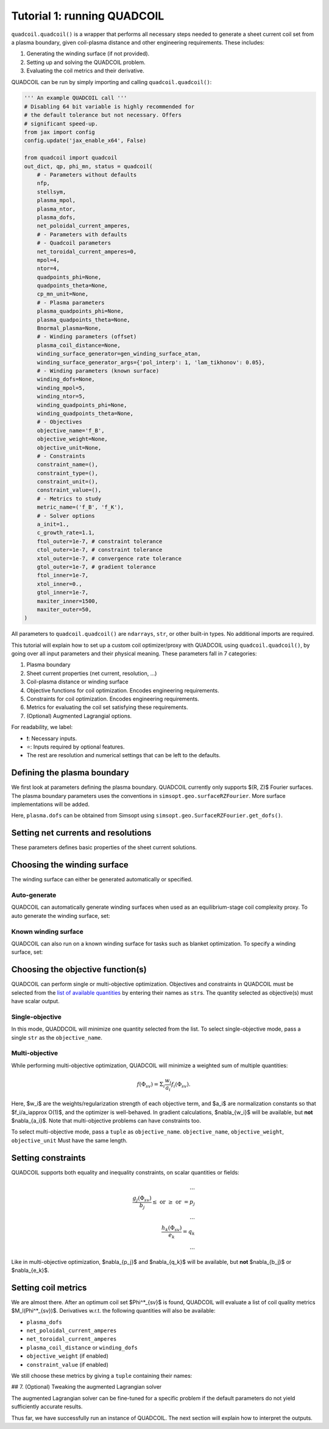Tutorial 1: running QUADCOIL
================

``quadcoil.quadcoil()`` is a wrapper that performs all necessary steps needed to generate a sheet current coil set from a plasma boundary, given coil-plasma distance and other engineering requirements. These includes:

1. Generating the winding surface (if not provided).
2. Setting up and solving the QUADCOIL problem.
3. Evaluating the coil metrics and their derivative.

QUADCOIL can be run by simply importing and calling ``quadcoil.quadcoil()``:

.. code-block:: python

    ''' An example QUADCOIL call '''
    # Disabling 64 bit variable is highly recommended for 
    # the default tolerance but not necessary. Offers 
    # significant speed-up.
    from jax import config
    config.update('jax_enable_x64', False)

    from quadcoil import quadcoil
    out_dict, qp, phi_mn, status = quadcoil(
        # - Parameters without defaults
        nfp,
        stellsym,
        plasma_mpol,
        plasma_ntor,
        plasma_dofs,
        net_poloidal_current_amperes,
        # - Parameters with defaults
        # - Quadcoil parameters
        net_toroidal_current_amperes=0,
        mpol=4,
        ntor=4,
        quadpoints_phi=None, 
        quadpoints_theta=None,
        cp_mn_unit=None,
        # - Plasma parameters
        plasma_quadpoints_phi=None, 
        plasma_quadpoints_theta=None,
        Bnormal_plasma=None,
        # - Winding parameters (offset)
        plasma_coil_distance=None,
        winding_surface_generator=gen_winding_surface_atan,
        winding_surface_generator_args={'pol_interp': 1, 'lam_tikhonov': 0.05},
        # - Winding parameters (known surface)
        winding_dofs=None,
        winding_mpol=5, 
        winding_ntor=5,
        winding_quadpoints_phi=None,
        winding_quadpoints_theta=None,
        # - Objectives
        objective_name='f_B',
        objective_weight=None,
        objective_unit=None,
        # - Constraints
        constraint_name=(),
        constraint_type=(),
        constraint_unit=(),
        constraint_value=(),
        # - Metrics to study
        metric_name=('f_B', 'f_K'),
        # - Solver options
        a_init=1.,
        c_growth_rate=1.1,
        ftol_outer=1e-7, # constraint tolerance
        ctol_outer=1e-7, # constraint tolerance
        xtol_outer=1e-7, # convergence rate tolerance
        gtol_outer=1e-7, # gradient tolerance
        ftol_inner=1e-7,
        xtol_inner=0.,
        gtol_inner=1e-7,
        maxiter_inner=1500,
        maxiter_outer=50,
    )

All parameters to ``quadcoil.quadcoil()`` are ``ndarrays``, ``str``, or other built-in types. No additional imports are required.

This tutorial will explain how to set up a custom coil optimizer/proxy with QUADCOIL using ``quadcoil.quadcoil()``, by going over all input parameters and their physical meaning. These parameters fall in 7 categories:

1. Plasma boundary
2. Sheet current properties (net current, resolution, ...)
3. Coil-plasma distance or winding surface
4. Objective functions for coil optimization. Encodes engineering requirements.
5. Constraints for coil optimization. Encodes engineering requirements.
6. Metrics for evaluating the coil set satisfying these requirements.
7. (Optional) Augmented Lagrangial options.

For readability, we label:

- ❗: Necessary inputs.
- ⭐: Inputs required by optional features.
- The rest are resolution and numerical settings that can be left to the defaults.

Defining the plasma boundary
----------------------------

We first look at parameters defining the plasma boundary. QUADCOIL currently only supports $(R, Z)$ Fourier surfaces. The plasma boundary parameters uses the conventions in ``simsopt.geo.surfaceRZFourier``. More surface implementations will be added.

+-------------------------------+-------------------------+---------+------------------------------------------------------------------------------------------------------+
| Parameter                     | Type                    | Default | Definition                                                                                           |
+===============================+=========================+=========+======================================================================================================+
| ❗``nfp``                      | ``int``, static         | N/A     | Number of field periods. Equivalent to ``SurfaceRZFourier.nfp``                                       |
+-------------------------------+-------------------------+---------+------------------------------------------------------------------------------------------------------+
| ❗``stellsym``                 | ``bool``, static        | N/A     | Number of field periods. Equivalent to ``SurfaceRZFourier.stellsym``                                  |
+-------------------------------+-------------------------+---------+------------------------------------------------------------------------------------------------------+
| ❗``plasma_mpol``              | ``int``, static         | N/A     | Number of poloidal harmonics. Equivalent to ``SurfaceRZFourier.mpol``                                 |
+-------------------------------+-------------------------+---------+------------------------------------------------------------------------------------------------------+
| ❗``plasma_ntor``              | ``int``, static         | N/A     | Number of toroidal harmonics. Equivalent to ``SurfaceRZFourier.ntor``                                 |
+-------------------------------+-------------------------+---------+------------------------------------------------------------------------------------------------------+
| ❗``plasma_dofs``              | ``ndarray``, traced     | N/A     | Plasma dofs. Obtainable from ``SurfaceRZFourier.get_dofs()``                                          |
+-------------------------------+-------------------------+---------+------------------------------------------------------------------------------------------------------+
| ``plasma_quadpoints_phi``     | ``ndarray``, traced     | ``jnp.linspace(0, 1/nfp, 32, endpoint=False)`` | Plasma toroidal quadrature points. Must be an 1D array that goes from 0 to ``1/nfp``, without the endpoint. Equivalent to ``SurfaceRZFourier.quadpoints_phi`` |
+-------------------------------+-------------------------+---------+------------------------------------------------------------------------------------------------------+
| ``plasma_quadpoints_theta``   | ``ndarray``, traced     | ``jnp.linspace(0, 1, 32, endpoint=False)``    | Plasma poloidal quadrature points. Must be an 1D array that goes from 0 to 1, without the endpoint. Equivalent to ``SurfaceRZFourier.quadpoints_theta``        |
+-------------------------------+-------------------------+---------+------------------------------------------------------------------------------------------------------+
| ⭐``Bnormal_plasma``           | ``ndarray``, traced     | ``0``   | Normal magnetic field on the plasma boundary, $B_\text{normal}^\text{plasma}$. Zero by default. Must be ``len(plasma_quadpoints_phi)`` x ``len(plasma_quadpoints_theta)`` |
+-------------------------------+-------------------------+---------+------------------------------------------------------------------------------------------------------+

Here, ``plasma.dofs`` can be obtained from Simsopt using ``simsopt.geo.SurfaceRZFourier.get_dofs()``.

Setting net currents and resolutions
------------------------------------

These parameters defines basic properties of the sheet current solutions.

+-------------------------------+-------------------------+---------+------------------------------------------------------------------------------------------------------+
| Parameter                     | Type                    | Default | Definition                                                                                           |
+===============================+=========================+=========+======================================================================================================+
| ❗``net_poloidal_current_amperes`` | ``float``, traced   | N/A     | The net poloidal current $G$ in Amperes. Determined by the equilibrium.                              |
+-------------------------------+-------------------------+---------+------------------------------------------------------------------------------------------------------+
| ⭐``net_toroidal_current_amperes`` | ``float``, traced   | 0       | The net toroidal current $I$ in Amperes. A free variable.                                            |
+-------------------------------+-------------------------+---------+------------------------------------------------------------------------------------------------------+
| ``mpol``                      | ``int``, static         | 4       | The number of poloidal harmonics in $\Phi_{sv}$                                                      |
+-------------------------------+-------------------------+---------+------------------------------------------------------------------------------------------------------+
| ``ntor``                      | ``int``, static         | 4       | The number of toroidal harmonics in $\Phi_{sv}$                                                      |
+-------------------------------+-------------------------+---------+------------------------------------------------------------------------------------------------------+
| ``quadpoints_phi``            | ``ndarray``, traced     | The first field period from the winding surface | Toroidal quadrature points on the winding surface for evaluating coil quantities. Must be an 1D array that goes from 0 to ``1/nfp``, without the endpoint. Equivalent to ``SurfaceRZFourier.quadpoints_phi`` |
+-------------------------------+-------------------------+---------+------------------------------------------------------------------------------------------------------+
| ``quadpoints_theta``          | ``ndarray``, traced     | The winding surface quadpoints | Poloidal quadrature points on the winding surface for evaluating coil quantities.                     |
+-------------------------------+-------------------------+---------+------------------------------------------------------------------------------------------------------+
| ``cp_mn_unit``                | ``float``, traced       | $\sqrt{G^2 + I^2}$ if it is non-zero, $\frac{d_{cs}B_\text{normal}^\text{plasma}}{\mu_0}$ otherwise. | A normalization constant $a_\Phi$, so that $\Phi_{sv}$'s Fourier coefficients satisfy $\Phi_{sv, M, N}/a_\Phi\approx O(1)$. Automatically calculated by default. |
+-------------------------------+-------------------------+---------+------------------------------------------------------------------------------------------------------+

Choosing the winding surface
----------------------------

The winding surface can either be generated automatically or specified.

Auto-generate
~~~~~~~~~~~~~

QUADCOIL can automatically generate winding surfaces when used as an equilibrium-stage coil complexity proxy. To auto generate the winding surface, set:

+-------------------------------+-------------------------+---------+------------------------------------------------------------------------------------------------------+
| Parameter                     | Type                    | Default | Definition                                                                                           |
+===============================+=========================+=========+======================================================================================================+
| ❗``plasma_coil_distance``     | ``float``, traced       | ``None``, but **must be specified** to auto-generate winding surface. | The coil-plasma distance $d_{cs}$.                                           |
+-------------------------------+-------------------------+---------+------------------------------------------------------------------------------------------------------+
| ``winding_mpol``              | ``int``, static         | 5       | The number of poloidal harmonics in the winding surface.                                             |
+-------------------------------+-------------------------+---------+------------------------------------------------------------------------------------------------------+
| ``winding_ntor``              | ``int``, static         | 5       | The number of toroidal harmonics in the winding surface.                                             |
+-------------------------------+-------------------------+---------+------------------------------------------------------------------------------------------------------+
| ``winding_surface_generator`` | ``callable``, static. Must have the correct signatures | ``gen_winding_surface_atan`` | The winding surface generator.                                                                       |
+-------------------------------+-------------------------+---------+------------------------------------------------------------------------------------------------------+
| ``winding_surface_generator_args`` | ``callable``       | ``{'pol_interp': 1, 'lam_tikhonov': 0.05}` | Arguments for the winding surface generator.                                                        |
+-------------------------------+-------------------------+---------+------------------------------------------------------------------------------------------------------+

Known winding surface
~~~~~~~~~~~~~~~~~~~~~

QUADCOIL can also run on a known winding surface for tasks such as blanket optimization. To specify a winding surface, set:

+-------------------------------+-------------------------+---------+------------------------------------------------------------------------------------------------------+
| Parameter                     | Type                    | Default | Definition                                                                                           |
+===============================+=========================+=========+======================================================================================================+
| ❗``winding_dofs``             | ``ndarray``, traced     | ``None``, but **must be specified** to auto-generate winding surface. | The winding surface degrees of freedom.                           |
+-------------------------------+-------------------------+---------+------------------------------------------------------------------------------------------------------+
| ❗``winding_mpol``             | ``int``, static         | ``5``, but **must change match** ``winding_dofs``. | The winding surface poloidal harmonic numbers.                    |
+-------------------------------+-------------------------+---------+------------------------------------------------------------------------------------------------------+
| ❗``winding_ntor``             | ``int``, static         | ``5``, but **must change match** ``winding_dofs``. | The winding surface toroidal harmonic numbers.                    |
+-------------------------------+-------------------------+---------+------------------------------------------------------------------------------------------------------+
| ``winding_quadpoints_phi``    | ``ndarray``, traced     | ``jnp.linspace(0, 1, 32*nfp, endpoint=False)`` | Toroidal quadrature points on the winding surface for evaluating surface integrals. Must be an 1D array that goes from 0 to 1, without the endpoint. Equivalent to SurfaceRZFourier.quadpoints_phi |
+-------------------------------+-------------------------+---------+------------------------------------------------------------------------------------------------------+
| ``winding_quadpoints_theta``  | ``ndarray``, traced     | ``jnp.linspace(0, 1, 32, endpoint=False)`` | Poloidal quadrature points on the winding surface for evaluating integrals.                          |
+-------------------------------+-------------------------+---------+------------------------------------------------------------------------------------------------------+

Choosing the objective function(s)
----------------------------------

QUADCOIL can perform single or multi-objective optimization. Objectives and constraints in QUADCOIL must be selected from the `list of available quantities <objective>`_ by entering their names as ``str``\s. The quantity selected as objective(s) must have scalar output.

Single-objective
~~~~~~~~~~~~~~~~

In this mode, QUADDCOIL will minimize one quantity selected from the list. To select single-objective mode, pass a single ``str`` as the ``objective_name``.

+-------------------------------+-------------------------+---------+------------------------------------------------------------------------------------------------------+
| Parameter                     | Type                    | Default | Definition                                                                                           |
+===============================+=========================+=========+======================================================================================================+
| ⭐``objective_name``           | ``str``, static         | ``'f_B'`` | The objective function $f$. By default the NESCOIL objective.                                        |
+-------------------------------+-------------------------+---------+------------------------------------------------------------------------------------------------------+
| ⭐``objective_unit``           | ``float``, traced       | $f(\Phi_{sv}=0)$ | A normalization constant $a$, so that $f/c\approx O(1)$. Will be automatically calculated from $f$'s with only current from $I, G$. |
+-------------------------------+-------------------------+---------+------------------------------------------------------------------------------------------------------+

Multi-objective
~~~~~~~~~~~~~~~

While performing multi-objective optimization, QUADCOIL will minimize a weighted sum of multiple quantities:

.. math::

    f(\Phi_{sv}) = \Sigma_i \frac{w_i}{a_i} f_i(\Phi_{sv}).

Here, $w_i$ are the weights/regularization strength of each objective term, and $a_i$ are normalization constants so that $f_i/a_i\approx O(1)$, and the optimizer is well-behaved. In gradient calculations, $\nabla_{w_i}$ will be available, but **not** $\nabla_{a_i}$. Note that multi-objective problems can have constraints too.

To select multi-objective mode, pass a ``tuple`` as ``objective_name``. ``objective_name``, ``objective_weight``, ``objective_unit`` Must have the same length.

+-------------------------------+-------------------------+---------+------------------------------------------------------------------------------------------------------+
| Parameter                     | Type                    | Default | Definition                                                                                           |
+===============================+=========================+=========+======================================================================================================+
| ⭐``objective_name``           | ``tuple`` of ``str``, static | ``'f_B'`` | A tuple of objective terms $f_i$.                                                                    |
+-------------------------------+-------------------------+---------+------------------------------------------------------------------------------------------------------+
| ⭐``objective_weight``         | ``ndarray``, traced     | ``None`` | An array of weights $w_i$.                                                                           |
+-------------------------------+-------------------------+---------+------------------------------------------------------------------------------------------------------+
| ⭐``objective_unit``           | ``tuple`` of ``float``, traced | ``None`` | A tuple of normalization constants $a_i$. If an element is ``None``, $a_i$ will be set to $f_i(\Phi_{sv}=0)$. |
+-------------------------------+-------------------------+---------+------------------------------------------------------------------------------------------------------+

Setting constraints
-------------------

QUADCOIL supports both equality and inequality constraints, on scalar quantities or fields:

.. math::

    ...\\
    \frac{g_j(\Phi_{sv})}{b_j}\leq \text{ or } \geq\text{ or } = p_j \\
    ...\\
    \frac{h_k(\Phi_{sv})}{e_k} = q_k \\
    ...

Like in multi-objective optimization, $\nabla_{p_j}$ and $\nabla_{q_k}$ will be available, but **not** $\nabla_{b_j}$ or $\nabla_{e_k}$.

+-------------------------------+-------------------------+---------+------------------------------------------------------------------------------------------------------+
| Parameter                     | Type                    | Default | Definition                                                                                           |
+===============================+=========================+=========+======================================================================================================+
| ⭐``constraint_name``          | ``tuple`` of ``str``, static | ``()`` | A tuple of constraint names. No constraints by default.                                              |
+-------------------------------+-------------------------+---------+------------------------------------------------------------------------------------------------------+
| ⭐``constraint_type``          | ``tuple`` of ``str``, static | ``()`` | A tuple of constraint types. Choose from ``>=``, ``<=`` and ``==``.                                   |
+-------------------------------+-------------------------+---------+------------------------------------------------------------------------------------------------------+
| ⭐``constraint_unit``          | ``tuple`` of ``float``, traced | ``()`` | A tuple of normalization constants, $b_j$ and $e_k$.                                                 |
+-------------------------------+-------------------------+---------+------------------------------------------------------------------------------------------------------+
| ⭐``constraint_value``         | ``ndarray``, traced     | ``()``  | An array of constraint thresholds, $p_j$ and $q_k$.                                                  |
+-------------------------------+-------------------------+---------+------------------------------------------------------------------------------------------------------+

Setting coil metrics
--------------------

We are almost there. After an optimum coil set $\Phi^*_{sv}$ is found, QUADCOIL will evaluate a list of coil quality metrics $M_l(\Phi^*_{sv})$. Derivatives w.r.t. the following quantities will also be available:

- ``plasma_dofs``
- ``net_poloidal_current_amperes``
- ``net_toroidal_current_amperes``
- ``plasma_coil_distance`` or ``winding_dofs``
- ``objective_weight`` (if enabled)
- ``constraint_value`` (if enabled)

We still choose these metrics by giving a ``tuple`` containing their names:

+-------------------------------+-------------------------+---------+------------------------------------------------------------------------------------------------------+
| Parameter                     | Type                    | Default | Definition                                                                                           |
+===============================+=========================+=========+======================================================================================================+
| ⭐``metric_name``              | ``tuple`` of ``str``, static | ``('f_B', 'f_K')`` | A tuple of metric names.                                                                             |
+-------------------------------+-------------------------+---------+------------------------------------------------------------------------------------------------------+

## 7. (Optional) Tweaking the augmented Lagrangian solver

The augmented Lagrangian solver can be fine-tuned for a specific problem if the default parameters do not yield sufficiently accurate results.


+------------+----------------+----------+----------------------------------------------------------------------------+
| Parameter  | Type           | Default  | Definition                                                                 |
+============+================+==========+============================================================================+
| ``a_init`` | ``float``, traced | ``1.`` | The *c* factor. Please see *Constrained Optimization and Lagrange*        |
|            |                |          | *Multiplier Methods*, Chapter 3.                                          |
+------------+----------------+----------+----------------------------------------------------------------------------+
| ``c_growth_rate`` | ``float``, traced | ``1.2`` | The growth rate of the *c* factor.                                      |
+------------+----------------+----------+----------------------------------------------------------------------------+
| ``ftol_outer`` | ``float``, traced | ``1e-7`` | Objective convergence rate tolerance of the outer augmented Lagrangian    |
|              |                |          | loop. Terminates when any of 4 outer conditions is satisfied.             |
+------------+----------------+----------+----------------------------------------------------------------------------+
| ``ctol_outer`` | ``float``, traced | ``1e-7`` | Constraint tolerance of the outer augmented Lagrangian loop.              |
+------------+----------------+----------+----------------------------------------------------------------------------+
| ``xtol_outer`` | ``float``, traced | ``1e-7`` | Convergence rate tolerance of the outer augmented Lagrangian loop.        |
+------------+----------------+----------+----------------------------------------------------------------------------+
| ``gtol_outer`` | ``float``, traced | ``1e-7`` | Gradient tolerance of the outer augmented Lagrangian loop.                |
+------------+----------------+----------+----------------------------------------------------------------------------+
| ``ftol_inner`` | ``float``, traced | ``1e-7`` | Gradient tolerance of the inner LBFGS iteration. Terminates when any of   |
|              |                |          | 3 inner conditions is satisfied.                                          |
+------------+----------------+----------+----------------------------------------------------------------------------+
| ``xtol_inner`` | ``float``, traced | ``0.`` | *x* convergence rate tolerance of the inner LBFGS iteration.              |
|              |                |          | **Non-zero values may impact metric gradient accuracies.**                |
+------------+----------------+----------+----------------------------------------------------------------------------+
| ``gtol_inner`` | ``float``, traced | ``1e-7`` | Gradient tolerance of the inner LBFGS iteration.                          |
+------------+----------------+----------+----------------------------------------------------------------------------+
| ``maxiter_outer`` | ``int``, static | ``50`` | The maximum number of outer iterations permitted.                         |
+------------+----------------+----------+----------------------------------------------------------------------------+
| ``maxiter_inner`` | ``int``, static | ``1500`` | The maximum number of inner iterations permitted.                        |
+------------+----------------+----------+----------------------------------------------------------------------------+

Thus far, we have successfully run an instance of QUADCOIL. The next section will explain how to interpret the outputs.

